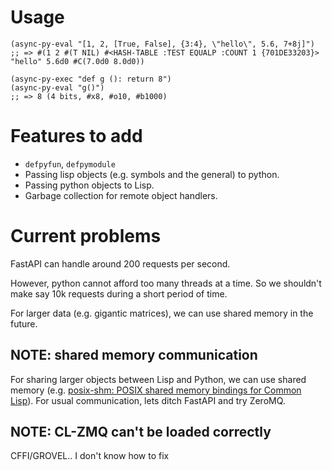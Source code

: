 * Usage

#+begin_src common-lisp
(async-py-eval "[1, 2, [True, False], {3:4}, \"hello\", 5.6, 7+8j]")
;; => #(1 2 #(T NIL) #<HASH-TABLE :TEST EQUALP :COUNT 1 {701DE33203}> "hello" 5.6d0 #C(7.0d0 8.0d0))
#+end_src

#+begin_src common-lisp
(async-py-exec "def g (): return 8")
(async-py-eval "g()")
;; => 8 (4 bits, #x8, #o10, #b1000)
#+end_src

* Features to add

+ =defpyfun=, =defpymodule=
+ Passing lisp objects (e.g. symbols and the general) to python.
+ Passing python objects to Lisp.
+ Garbage collection for remote object handlers.

* Current problems

FastAPI can handle around 200 requests per second.

However, python cannot afford too many threads at a time. So we
shouldn't make say 10k requests during a short period of time.

For larger data (e.g. gigantic matrices), we can use shared
memory in the future.

** NOTE: shared memory communication

For sharing larger objects between Lisp and Python, we can use
shared memory (e.g. [[https://sr.ht/~shunter/posix-shm/][posix-shm: POSIX shared memory bindings for
Common Lisp]]). For usual communication, lets ditch FastAPI and
try ZeroMQ.

** NOTE: CL-ZMQ can't be loaded correctly

CFFI/GROVEL.. I don't know how to fix

